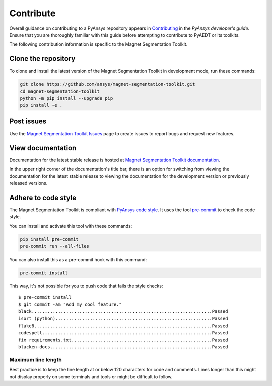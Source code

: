 ==========
Contribute
==========
Overall guidance on contributing to a PyAnsys repository appears in
`Contributing <https://dev.docs.pyansys.com/how-to/contributing.html>`_
in the *PyAnsys developer's guide*. Ensure that you are thoroughly familiar
with this guide before attempting to contribute to PyAEDT or its toolkits.
 
The following contribution information is specific to the Magnet Segmentation
Toolkit.

Clone the repository
--------------------
To clone and install the latest version of the Magnet Segmentation Toolkit in
development mode, run these commands:

.. code::

    git clone https://github.com/ansys/magnet-segmentation-toolkit.git
    cd magnet-segmentation-toolkit
    python -m pip install --upgrade pip
    pip install -e .

Post issues
-----------
Use the `Magnet Segmentation Toolkit Issues <https://github.com/ansys/magnet-segmentation-toolkit/issues>`_ page
to create issues to report bugs and request new features.

View documentation
-------------------
Documentation for the latest stable release is hosted at `Magnet Segmentation Toolkit documentation <https://aedt.motor.toolkit.docs.pyansys.com/version/stable/>`_.

In the upper right corner of the documentation's title bar, there is an option for switching from viewing
the documentation for the latest stable release to viewing the documentation for the development version
or previously released versions.

Adhere to code style
--------------------
The Magnet Segmentation Toolkit is compliant with `PyAnsys code style
<https://dev.docs.pyansys.com/coding-style/index.html>`_. It uses the tool
`pre-commit <https://pre-commit.com/>`_ to check the code style.

You can install and activate this tool with these commands:

.. code:: bash

  pip install pre-commit
  pre-commit run --all-files

You can also install this as a pre-commit hook with this command:

.. code:: bash

  pre-commit install

This way, it's not possible for you to push code that fails the style checks::

  $ pre-commit install
  $ git commit -am "Add my cool feature."
  black....................................................................Passed
  isort (python)...........................................................Passed
  flake8...................................................................Passed
  codespell................................................................Passed
  fix requirements.txt.....................................................Passed
  blacken-docs.............................................................Passed

Maximum line length
~~~~~~~~~~~~~~~~~~~
Best practice is to keep the line length at or below 120 characters for code
and comments. Lines longer than this might not display properly on some terminals
and tools or might be difficult to follow.
